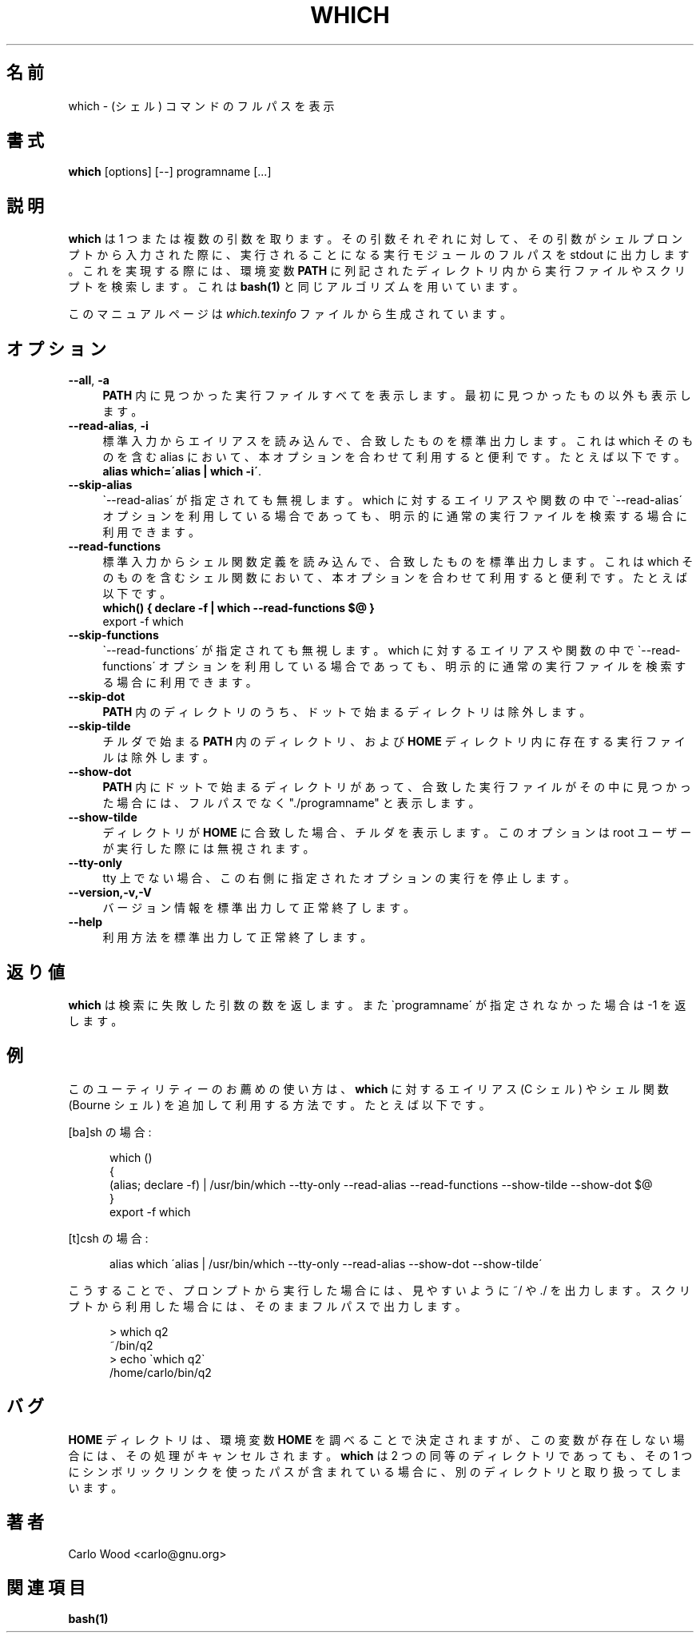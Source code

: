 .\"*******************************************************************
.\"
.\" This file was generated with po4a. Translate the source file.
.\"
.\"*******************************************************************
.\"
.\" translated for 2.21, 2022-05-04 ribbon <ribbon@users.osdn.me>
.\"
.TH WHICH 1   
.rn RS Rs
.de  RS
.na
.nf
.Rs
..
.rn RE Re
.de  RE
.Re
.fi
.ad
..
.de  Sx
.PP
.ne \\$1
.RS
..
.de  Ex
.RE
.PP
..
.na
.SH 名前
which \- (シェル) コマンドのフルパスを表示
.SH 書式
\fBwhich\fP [options] [\-\-] programname [...]
.SH 説明
\fBwhich\fP は 1 つまたは複数の引数を取ります。
その引数それぞれに対して、その引数がシェルプロンプトから入力された際に、実行されることになる実行モジュールのフルパスを stdout に出力します。
これを実現する際には、環境変数 \fBPATH\fP に列記されたディレクトリ内から実行ファイルやスクリプトを検索します。 これは \fBbash(1)\fP
と同じアルゴリズムを用いています。

このマニュアルページは \fIwhich.texinfo\fP ファイルから生成されています。
.SH オプション

.TP  4
\fB\-\-all\fP, \fB\-a\fP
\fBPATH\fP 内に見つかった実行ファイルすべてを表示します。 最初に見つかったもの以外も表示します。
.TP 
\fB\-\-read\-alias\fP, \fB\-i\fP
標準入力からエイリアスを読み込んで、合致したものを標準出力します。 これは which そのものを含む alias
において、本オプションを合わせて利用すると便利です。 たとえば以下です。
.br
\fBalias which=\'alias | which \-i\'\fP.
.TP 
\fB\-\-skip\-alias\fP
\`\-\-read\-alias\' が指定されても無視します。 which に対するエイリアスや関数の中で \`\-\-read\-alias\'
オプションを利用している場合であっても、 明示的に通常の実行ファイルを検索する場合に利用できます。
.TP 
\fB\-\-read\-functions\fP
標準入力からシェル関数定義を読み込んで、合致したものを標準出力します。 これはwhich
そのものを含むシェル関数において、本オプションを合わせて利用すると便利です。 たとえば以下です。
.br
\fBwhich() { declare \-f | which \-\-read\-functions $@ }\fP
.br
export \-f which
.TP 
\fB\-\-skip\-functions\fP
\`\-\-read\-functions\' が指定されても無視します。 which に対するエイリアスや関数の中で
\`\-\-read\-functions\' オプションを利用している場合であっても、明示的に通常の実行ファイルを検索する場合に利用できます。
.TP 
\fB\-\-skip\-dot\fP
\fBPATH\fP 内のディレクトリのうち、ドットで始まるディレクトリは除外します。
.TP 
\fB\-\-skip\-tilde\fP
チルダで始まる \fBPATH\fP 内のディレクトリ、および \fBHOME\fP ディレクトリ内に存在する実行ファイルは除外します。
.TP 
\fB\-\-show\-dot\fP
\fBPATH\fP 内にドットで始まるディレクトリがあって、合致した実行ファイルがその中に見つかった場合には、フルパスでなく "./programname"
と表示します。
.TP 
\fB\-\-show\-tilde\fP
ディレクトリが \fBHOME\fP に合致した場合、チルダを表示します。 このオプションは root ユーザーが実行した際には無視されます。
.TP 
\fB\-\-tty\-only\fP
tty 上でない場合、この右側に指定されたオプションの実行を停止します。
.TP 
\fB\-\-version,\-v,\-V\fP
バージョン情報を標準出力して正常終了します。
.TP 
\fB\-\-help\fP
利用方法を標準出力して正常終了します。
.SH 返り値
\fBwhich\fP は検索に失敗した引数の数を返します。 また \`programname\' が指定されなかった場合は \-1 を返します。
.SH 例
このユーティリティーのお薦めの使い方は、 \fBwhich\fP に対するエイリアス (C シェル) やシェル関数 (Bourne シェル)
を追加して利用する方法です。 たとえば以下です。

[ba]sh の場合:

.in +5
.nf
.na
which ()
{
  (alias; declare \-f) | /usr/bin/which \-\-tty\-only \-\-read\-alias \-\-read\-functions \-\-show\-tilde \-\-show\-dot $@
}
export \-f which
.in -5
.ad
.fi

[t]csh の場合:

.in +5
.nf
.na
alias which \'alias | /usr/bin/which \-\-tty\-only \-\-read\-alias \-\-show\-dot \-\-show\-tilde\'
.in -5
.ad
.fi

こうすることで、プロンプトから実行した場合には、見やすいように ~/ や ./ を出力します。
スクリプトから利用した場合には、そのままフルパスで出力します。

.in +5
.nf
.na
> which q2
~/bin/q2
> echo \`which q2\`
/home/carlo/bin/q2
.in -5
.ad
.fi

.SH バグ
\fBHOME\fP ディレクトリは、環境変数 \fBHOME\fP
を調べることで決定されますが、この変数が存在しない場合には、その処理がキャンセルされます。\fBwhich\fP は 2
つの同等のディレクトリであっても、その 1 つにシンボリックリンクを使ったパスが含まれている場合に、別のディレクトリと取り扱ってしまいます。
.SH 著者
.br
Carlo Wood <carlo@gnu.org>
.SH 関連項目
\fBbash(1)\fP
